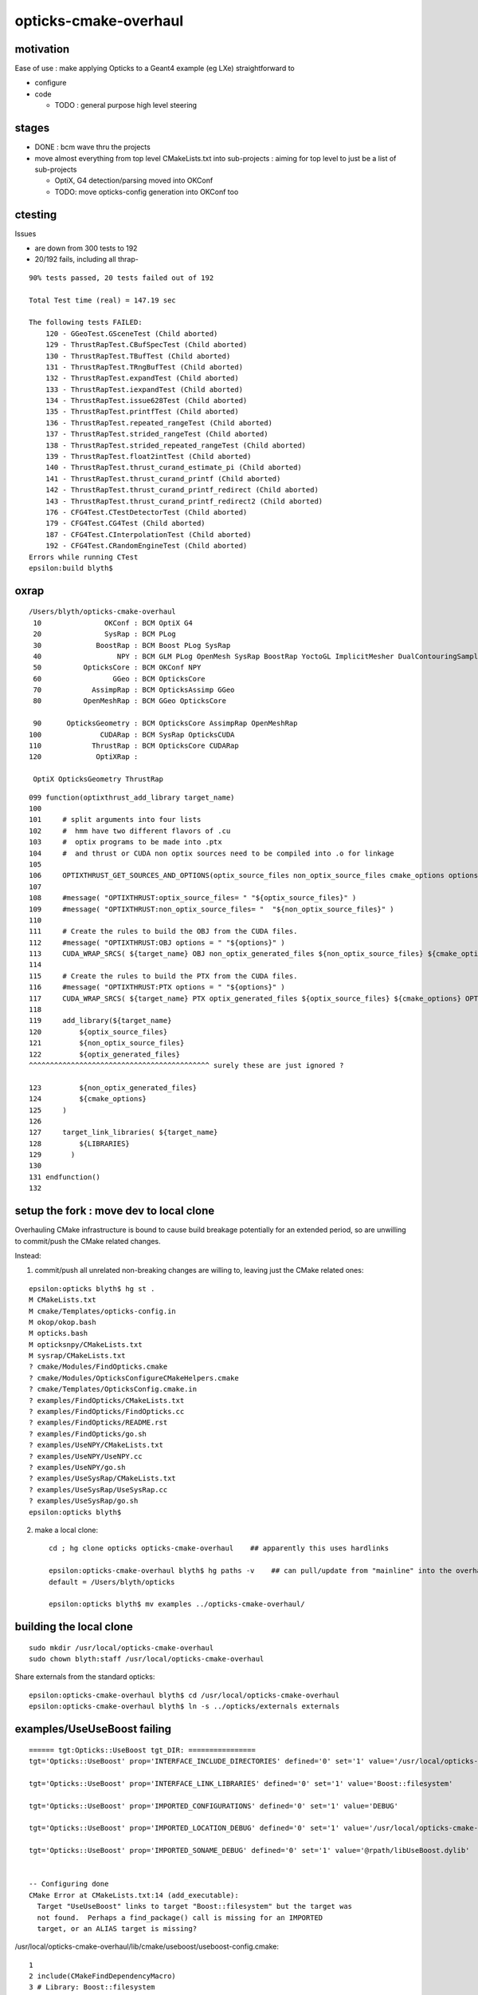 opticks-cmake-overhaul
=========================

motivation
-----------

Ease of use : make applying Opticks to a Geant4 example (eg LXe) straightforward to 

* configure
* code 

  * TODO : general purpose high level steering 


stages
--------

* DONE : bcm wave thru the projects
* move almost everything from top level CMakeLists.txt into sub-projects : aiming 
  for top level to just be a list of sub-projects 

  * OptiX, G4 detection/parsing moved into OKConf
  * TODO: move opticks-config generation into OKConf too 



ctesting 
-----------

Issues 

* are down from 300 tests to 192
* 20/192 fails, including all thrap-


::

    90% tests passed, 20 tests failed out of 192

    Total Test time (real) = 147.19 sec

    The following tests FAILED:
        120 - GGeoTest.GSceneTest (Child aborted)
        129 - ThrustRapTest.CBufSpecTest (Child aborted)
        130 - ThrustRapTest.TBufTest (Child aborted)
        131 - ThrustRapTest.TRngBufTest (Child aborted)
        132 - ThrustRapTest.expandTest (Child aborted)
        133 - ThrustRapTest.iexpandTest (Child aborted)
        134 - ThrustRapTest.issue628Test (Child aborted)
        135 - ThrustRapTest.printfTest (Child aborted)
        136 - ThrustRapTest.repeated_rangeTest (Child aborted)
        137 - ThrustRapTest.strided_rangeTest (Child aborted)
        138 - ThrustRapTest.strided_repeated_rangeTest (Child aborted)
        139 - ThrustRapTest.float2intTest (Child aborted)
        140 - ThrustRapTest.thrust_curand_estimate_pi (Child aborted)
        141 - ThrustRapTest.thrust_curand_printf (Child aborted)
        142 - ThrustRapTest.thrust_curand_printf_redirect (Child aborted)
        143 - ThrustRapTest.thrust_curand_printf_redirect2 (Child aborted)
        176 - CFG4Test.CTestDetectorTest (Child aborted)
        179 - CFG4Test.CG4Test (Child aborted)
        187 - CFG4Test.CInterpolationTest (Child aborted)
        192 - CFG4Test.CRandomEngineTest (Child aborted)
    Errors while running CTest
    epsilon:build blyth$ 




oxrap
-------

::

    /Users/blyth/opticks-cmake-overhaul
     10               OKConf : BCM OptiX G4  
     20               SysRap : BCM PLog  
     30             BoostRap : BCM Boost PLog SysRap  
     40                  NPY : BCM GLM PLog OpenMesh SysRap BoostRap YoctoGL ImplicitMesher DualContouringSample  
     50          OpticksCore : BCM OKConf NPY  
     60                 GGeo : BCM OpticksCore  
     70            AssimpRap : BCM OpticksAssimp GGeo  
     80          OpenMeshRap : BCM GGeo OpticksCore  

     90      OpticksGeometry : BCM OpticksCore AssimpRap OpenMeshRap  
    100              CUDARap : BCM SysRap OpticksCUDA  
    110            ThrustRap : BCM OpticksCore CUDARap  
    120             OptiXRap : 
    
     OptiX OpticksGeometry ThrustRap 


::

    099 function(optixthrust_add_library target_name)
    100 
    101     # split arguments into four lists 
    102     #  hmm have two different flavors of .cu
    103     #  optix programs to be made into .ptx  
    104     #  and thrust or CUDA non optix sources need to be compiled into .o for linkage
    105 
    106     OPTIXTHRUST_GET_SOURCES_AND_OPTIONS(optix_source_files non_optix_source_files cmake_options options ${ARGN})
    107 
    108     #message( "OPTIXTHRUST:optix_source_files= " "${optix_source_files}" )  
    109     #message( "OPTIXTHRUST:non_optix_source_files= "  "${non_optix_source_files}" )  
    110 
    111     # Create the rules to build the OBJ from the CUDA files.
    112     #message( "OPTIXTHRUST:OBJ options = " "${options}" )  
    113     CUDA_WRAP_SRCS( ${target_name} OBJ non_optix_generated_files ${non_optix_source_files} ${cmake_options} OPTIONS ${options} )
    114 
    115     # Create the rules to build the PTX from the CUDA files.
    116     #message( "OPTIXTHRUST:PTX options = " "${options}" )  
    117     CUDA_WRAP_SRCS( ${target_name} PTX optix_generated_files ${optix_source_files} ${cmake_options} OPTIONS ${options} )
    118 
    119     add_library(${target_name}
    120         ${optix_source_files}
    121         ${non_optix_source_files}
    122         ${optix_generated_files}
    ^^^^^^^^^^^^^^^^^^^^^^^^^^^^^^^^^^^^^^^^^^^ surely these are just ignored ?

    123         ${non_optix_generated_files}
    124         ${cmake_options}
    125     )
    126 
    127     target_link_libraries( ${target_name}
    128         ${LIBRARIES}
    129       )
    130 
    131 endfunction()
    132 




setup the fork : move dev to local clone
-----------------------------------------

Overhauling CMake infrastructure is bound to cause 
build breakage potentially for an extended period, 
so are unwilling to commit/push the CMake related changes.

Instead: 

1. commit/push all unrelated non-breaking changes are willing to, leaving 
   just the CMake related ones::

::

    epsilon:opticks blyth$ hg st .
    M CMakeLists.txt
    M cmake/Templates/opticks-config.in
    M okop/okop.bash
    M opticks.bash
    M opticksnpy/CMakeLists.txt
    M sysrap/CMakeLists.txt
    ? cmake/Modules/FindOpticks.cmake
    ? cmake/Modules/OpticksConfigureCMakeHelpers.cmake
    ? cmake/Templates/OpticksConfig.cmake.in
    ? examples/FindOpticks/CMakeLists.txt
    ? examples/FindOpticks/FindOpticks.cc
    ? examples/FindOpticks/README.rst
    ? examples/FindOpticks/go.sh
    ? examples/UseNPY/CMakeLists.txt
    ? examples/UseNPY/UseNPY.cc
    ? examples/UseNPY/go.sh
    ? examples/UseSysRap/CMakeLists.txt
    ? examples/UseSysRap/UseSysRap.cc
    ? examples/UseSysRap/go.sh
    epsilon:opticks blyth$ 

2. make a local clone::

    cd ; hg clone opticks opticks-cmake-overhaul    ## apparently this uses hardlinks

    epsilon:opticks-cmake-overhaul blyth$ hg paths -v    ## can pull/update from "mainline" into the overhaul clone 
    default = /Users/blyth/opticks

    epsilon:opticks blyth$ mv examples ../opticks-cmake-overhaul/


building the local clone
---------------------------

::

    sudo mkdir /usr/local/opticks-cmake-overhaul
    sudo chown blyth:staff /usr/local/opticks-cmake-overhaul

Share externals from the standard opticks::

    epsilon:opticks-cmake-overhaul blyth$ cd /usr/local/opticks-cmake-overhaul
    epsilon:opticks-cmake-overhaul blyth$ ln -s ../opticks/externals externals



examples/UseUseBoost failing 
-----------------------------------------

::

    ====== tgt:Opticks::UseBoost tgt_DIR: ================
    tgt='Opticks::UseBoost' prop='INTERFACE_INCLUDE_DIRECTORIES' defined='0' set='1' value='/usr/local/opticks-cmake-overhaul/include/UseBoost' 

    tgt='Opticks::UseBoost' prop='INTERFACE_LINK_LIBRARIES' defined='0' set='1' value='Boost::filesystem' 

    tgt='Opticks::UseBoost' prop='IMPORTED_CONFIGURATIONS' defined='0' set='1' value='DEBUG' 

    tgt='Opticks::UseBoost' prop='IMPORTED_LOCATION_DEBUG' defined='0' set='1' value='/usr/local/opticks-cmake-overhaul/lib/libUseBoost.dylib' 

    tgt='Opticks::UseBoost' prop='IMPORTED_SONAME_DEBUG' defined='0' set='1' value='@rpath/libUseBoost.dylib' 


    -- Configuring done
    CMake Error at CMakeLists.txt:14 (add_executable):
      Target "UseUseBoost" links to target "Boost::filesystem" but the target was
      not found.  Perhaps a find_package() call is missing for an IMPORTED
      target, or an ALIAS target is missing?




/usr/local/opticks-cmake-overhaul/lib/cmake/useboost/useboost-config.cmake::

  1 
  2 include(CMakeFindDependencyMacro)
  3 # Library: Boost::filesystem
  4 find_dependency(Boost)
  5 
  6 include("${CMAKE_CURRENT_LIST_DIR}/useboost-targets.cmake")
  7 include("${CMAKE_CURRENT_LIST_DIR}/properties-useboost-targets.cmake")



The above looks lacking need to pass component to find_dependency ?

Suspect cause of issue is integrating with targets that are not compliant to the BCM way ?

::

    epsilon:UseBoost blyth$ port contents cmake | grep Boost
    Warning: port definitions are more than two weeks old, consider updating them by running 'port selfupdate'.
      /opt/local/share/cmake-3.11/Help/module/FindBoost.rst
      /opt/local/share/cmake-3.11/Modules/FindBoost.cmake
      /opt/local/share/doc/cmake/html/_sources/module/FindBoost.rst.txt
      /opt/local/share/doc/cmake/html/module/FindBoost.html
    epsilon:UseBoost blyth$ 




::

    epsilon:usesysrap blyth$ cat usesysrap-config.cmake

    include(CMakeFindDependencyMacro)
    # Library: Opticks::SysRap
    find_dependency(SysRap)

    include("${CMAKE_CURRENT_LIST_DIR}/usesysrap-targets.cmake")
    include("${CMAKE_CURRENT_LIST_DIR}/properties-usesysrap-targets.cmake")



Filesystem gets lost?::

    epsilon:useboost blyth$ cat useboost-config.cmake 

    include(CMakeFindDependencyMacro)
    # Library: Boost::filesystem
    find_dependency(Boost)

    include("${CMAKE_CURRENT_LIST_DIR}/useboost-targets.cmake")
    include("${CMAKE_CURRENT_LIST_DIR}/properties-useboost-targets.cmake")
    epsilon:useboost blyth$ 


The generator of that BCMExport.cmake::

     76     if(PARSE_TARGETS)
     77         # Add dependencies
     78         foreach(TARGET ${PARSE_TARGETS})
     79             get_property(TARGET_LIBS TARGET ${TARGET} PROPERTY INTERFACE_LINK_LIBRARIES)
     80             foreach(LIB ${TARGET_LIBS})
     81                 bcm_get_target_package_source(PKG_SRC ${LIB})
     82                 set(HAS_PKG_SRC "$<BOOL:${PKG_SRC}>")
     83                 string(APPEND CONFIG_FILE_CONTENT "# $<$<NOT:${HAS_PKG_SRC}>:Skip >Library: ${LIB}\n")
     84                 string(APPEND CONFIG_FILE_CONTENT "$<${HAS_PKG_SRC}:find_dependency(${PKG_SRC})>\n")
     85             endforeach()
     86         endforeach()


::

     04 function(bcm_get_target_package_source OUT_VAR TARGET)
      5     set(RESULT)
      6     if(TARGET ${TARGET})
      7         get_property(TARGET_ALIAS TARGET ${TARGET} PROPERTY ALIASED_TARGET)
      8         if(TARGET_ALIAS)
      9             set(TARGET ${TARGET_ALIAS})
     10         endif()
     11         get_property(TARGET_IMPORTED TARGET ${TARGET} PROPERTY IMPORTED)
     12         if(TARGET_IMPORTED OR TARGET_ALIAS)
     13             get_property(TARGET_FIND_PACKAGE_NAME TARGET ${TARGET} PROPERTY INTERFACE_FIND_PACKAGE_NAME)
     14             if(NOT TARGET_FIND_PACKAGE_NAME)
     15                 message(SEND_ERROR "The target ${TARGET_FIND_PACKAGE_NAME} does not have information about find_package() call.")
     16             endif()
     17             set(PKG_NAME ${TARGET_FIND_PACKAGE_NAME})
     18             get_property(TARGET_FIND_PACKAGE_VERSION TARGET ${TARGET} PROPERTY INTERFACE_FIND_PACKAGE_VERSION)
     19             if(TARGET_FIND_PACKAGE_VERSION)
     20                 set(PKG_NAME "${PKG_NAME} ${TARGET_FIND_PACKAGE_VERSION}")
     21             endif()
     22             get_property(TARGET_FIND_PACKAGE_EXACT TARGET ${TARGET} PROPERTY INTERFACE_FIND_PACKAGE_EXACT)
     23             if(TARGET_FIND_PACKAGE_EXACT)
     24                 set(PKG_NAME "${PKG_NAME} ${TARGET_FIND_PACKAGE_EXACT}")
     25             endif()
     26             set(RESULT "${PKG_NAME}")
     27             # get_property(TARGET_FIND_PACKAGE_REQUIRED TARGET ${TARGET} PROPERTY INTERFACE_FIND_PACKAGE_REQUIRED)
     28             # get_property(TARGET_FIND_PACKAGE_QUIETLY TARGET ${TARGET} PROPERTY INTERFACE_FIND_PACKAGE_QUIETLY)
     29         endif()
     30     else()
     31         if("${TARGET}" MATCHES "::")
     32             set(TARGET_NAME "$<TARGET_PROPERTY:${TARGET},ALIASED_TARGET>")
     33         else()
     34             set(TARGET_NAME "${TARGET}")
     35         endif()
     36         bcm_shadow_exists(HAS_TARGET ${TARGET})
     37         set(RESULT "$<${HAS_TARGET}:$<TARGET_PROPERTY:${TARGET_NAME},INTERFACE_FIND_PACKAGE_NAME>>")
     38     endif()
     39     set(${OUT_VAR} "${RESULT}" PARENT_SCOPE)
     40 endfunction()



Ahha, some of those properties are not standard CMake, they are defined by BCM::

    epsilon:cmake blyth$ grep define_property *.*
    BCMFuture.cmake:define_property(TARGET PROPERTY "INTERFACE_FIND_PACKAGE_NAME"
    BCMFuture.cmake:define_property(TARGET PROPERTY "INTERFACE_FIND_PACKAGE_REQUIRED"
    BCMFuture.cmake:define_property(TARGET PROPERTY "INTERFACE_FIND_PACKAGE_QUIETLY"
    BCMFuture.cmake:define_property(TARGET PROPERTY "INTERFACE_FIND_PACKAGE_EXACT"
    BCMFuture.cmake:define_property(TARGET PROPERTY "INTERFACE_FIND_PACKAGE_VERSION"
    BCMFuture.cmake:define_property(TARGET PROPERTY "INTERFACE_TARGET_EXISTS"
    BCMPkgConfig.cmake:define_property(TARGET PROPERTY "INTERFACE_DESCRIPTION"
    BCMPkgConfig.cmake:define_property(TARGET PROPERTY "INTERFACE_URL"
    BCMPkgConfig.cmake:define_property(TARGET PROPERTY "INTERFACE_PKG_CONFIG_REQUIRES"
    BCMProperties.cmake:    define_property(${scope} PROPERTY "CXX_EXCEPTIONS" INHERITED
    BCMProperties.cmake:    define_property(${scope} PROPERTY "CXX_RTTI" INHERITED
    BCMProperties.cmake:    define_property(${scope} PROPERTY "CXX_STATIC_RUNTIME" INHERITED
    BCMProperties.cmake:    define_property(${scope} PROPERTY "CXX_WARNINGS" INHERITED
    BCMProperties.cmake:    define_property(${scope} PROPERTY "CXX_WARNINGS_AS_ERRORS" INHERITED
    BCMTest.cmake:  define_property(${scope} PROPERTY "ENABLE_TESTS" INHERITED
    BCMTest.cmake:    define_property(${scope} PROPERTY "BCM_TEST_DEPENDENCIES" INHERITED
    epsilon:cmake blyth$ 

